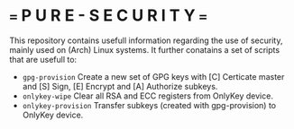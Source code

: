 * === P U R E - S E C U R I T Y ===
This repository contains usefull information regarding the use of security, mainly used on (Arch) Linux systems.
It further conatains a set of scripts that are usefull to:

- ~gpg-provision~     Create a new set of GPG keys with [C] Certicate master and [S] Sign, [E] Encrypt and [A] Authorize subkeys.
- ~onlykey-wipe~      Clear all RSA and ECC registers from OnlyKey device.
- ~onlykey-provision~ Transfer subkeys (created with gpg-provision) to OnlyKey device.
